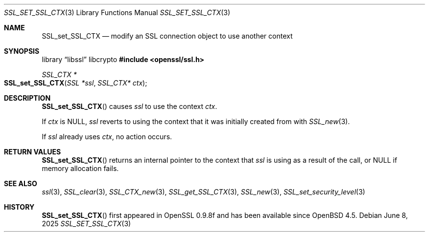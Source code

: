 .\" $OpenBSD: SSL_set_SSL_CTX.3,v 1.5 2025/06/08 22:52:00 schwarze Exp $
.\"
.\" Copyright (c) 2020 Ingo Schwarze <schwarze@openbsd.org>
.\"
.\" Permission to use, copy, modify, and distribute this software for any
.\" purpose with or without fee is hereby granted, provided that the above
.\" copyright notice and this permission notice appear in all copies.
.\"
.\" THE SOFTWARE IS PROVIDED "AS IS" AND THE AUTHOR DISCLAIMS ALL WARRANTIES
.\" WITH REGARD TO THIS SOFTWARE INCLUDING ALL IMPLIED WARRANTIES OF
.\" MERCHANTABILITY AND FITNESS. IN NO EVENT SHALL THE AUTHOR BE LIABLE FOR
.\" ANY SPECIAL, DIRECT, INDIRECT, OR CONSEQUENTIAL DAMAGES OR ANY DAMAGES
.\" WHATSOEVER RESULTING FROM LOSS OF USE, DATA OR PROFITS, WHETHER IN AN
.\" ACTION OF CONTRACT, NEGLIGENCE OR OTHER TORTIOUS ACTION, ARISING OUT OF
.\" OR IN CONNECTION WITH THE USE OR PERFORMANCE OF THIS SOFTWARE.
.\"
.Dd $Mdocdate: June 8 2025 $
.Dt SSL_SET_SSL_CTX 3
.Os
.Sh NAME
.Nm SSL_set_SSL_CTX
.Nd modify an SSL connection object to use another context
.Sh SYNOPSIS
.Lb libssl libcrypto
.In openssl/ssl.h
.Ft SSL_CTX *
.Fo SSL_set_SSL_CTX
.Fa "SSL *ssl"
.Fa "SSL_CTX* ctx"
.Fc
.Sh DESCRIPTION
.Fn SSL_set_SSL_CTX
causes
.Fa ssl
to use the context
.Fa ctx .
.Pp
If
.Fa ctx
is
.Dv NULL ,
.Fa ssl
reverts to using the context that it was initially created from with
.Xr SSL_new 3 .
.Pp
If
.Fa ssl
already uses
.Fa ctx ,
no action occurs.
.Sh RETURN VALUES
.Fn SSL_set_SSL_CTX
returns an internal pointer to the context that
.Fa ssl
is using as a result of the call, or
.Dv NULL
if memory allocation fails.
.Sh SEE ALSO
.Xr ssl 3 ,
.Xr SSL_clear 3 ,
.Xr SSL_CTX_new 3 ,
.Xr SSL_get_SSL_CTX 3 ,
.Xr SSL_new 3 ,
.Xr SSL_set_security_level 3
.Sh HISTORY
.Fn SSL_set_SSL_CTX
first appeared in OpenSSL 0.9.8f and has been available since
.Ox 4.5 .
